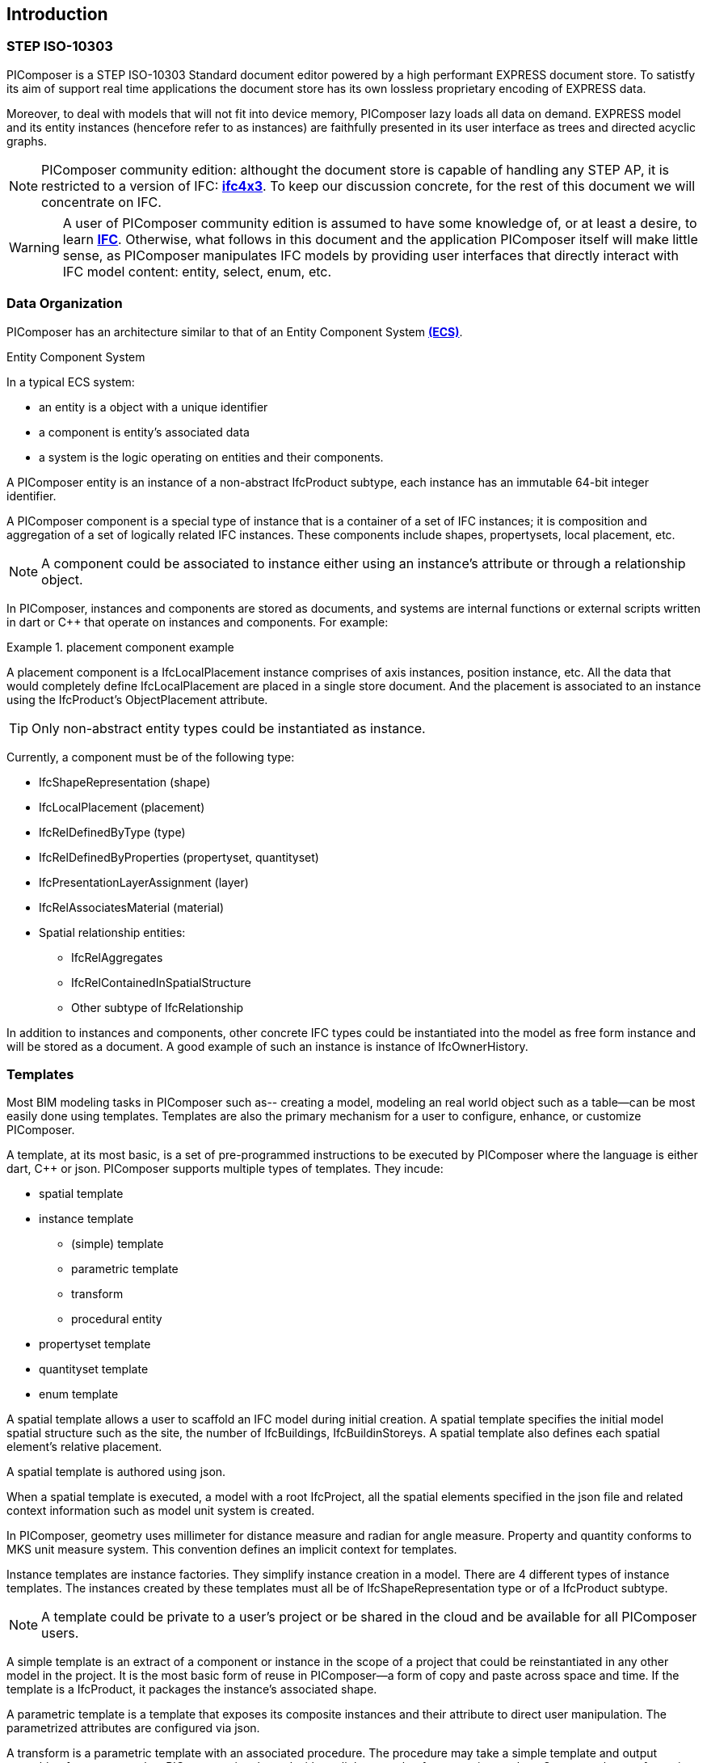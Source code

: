 == Introduction

=== STEP ISO-10303

PIComposer is a STEP ISO-10303 Standard document editor powered by a high performant EXPRESS document store. To satistfy its aim of support real time applications the document store has its own lossless proprietary encoding of EXPRESS data. 

Moreover, to deal with models that will not fit into device memory, PIComposer lazy loads all data on demand. EXPRESS model and its entity instances (hencefore refer to as instances) are faithfully presented in its user interface as trees and directed acyclic graphs. 

[NOTE]
====
PIComposer community edition: althought the document store is capable of handling any STEP AP, it is restricted to a version of IFC: https://standards.buildingsmart.org/IFC/RELEASE/IFC4_1/FINAL/HTML/[*ifc4x3*]. To keep our discussion concrete, for the rest of this document we will concentrate on IFC.
====

[WARNING]
====
A user of PIComposer community edition is assumed to have some knowledge of, or at least a desire, to learn https://standards.buildingsmart.org/IFC/RELEASE/IFC4_1/FINAL/HTML/[*IFC*]. Otherwise, what follows in this document and the application PIComposer itself will make little sense, as PIComposer manipulates IFC models by providing user interfaces that directly interact with IFC model content: entity, select, enum, etc.  
====

=== Data Organization

PIComposer has an architecture similar to that of an Entity Component System https://en.wikipedia.org/wiki/Entity_component_system[*(ECS)*]. 

.Entity Component System
[sidebar]
--
In a typical ECS system:

* an entity is a object with a unique identifier
* a component is entity's associated data
* a system is the logic operating on entities and their components.
--

A PIComposer entity is an instance of a non-abstract IfcProduct subtype, each instance has an immutable 64-bit integer identifier.

A PIComposer component is a special type of instance that is a container of a set of IFC instances; it is composition and aggregation of a set of logically related IFC instances.  These components include shapes, propertysets, local placement, etc.

[NOTE]
====
A component could be associated to instance either using an instance's attribute or through a relationship object.
====

In PIComposer, instances and components are stored as documents, and systems are internal functions or external scripts written in dart or C++ that operate on instances and components.  For example:

.placement component example
[example]
====
A placement component is a IfcLocalPlacement instance comprises of axis instances, position instance, etc. All the data that would completely define IfcLocalPlacement are placed in a single store document.
And the placement is associated to an instance using the IfcProduct's ObjectPlacement attribute.
====

[TIP]
====
Only non-abstract entity types could be instantiated as instance.  
====

Currently, a component must be of the following type:

* IfcShapeRepresentation (shape)
* IfcLocalPlacement (placement)
* IfcRelDefinedByType (type)
* IfcRelDefinedByProperties (propertyset, quantityset)
* IfcPresentationLayerAssignment (layer)
* IfcRelAssociatesMaterial (material)
* Spatial relationship entities:
** IfcRelAggregates
** IfcRelContainedInSpatialStructure
** Other subtype of IfcRelationship

In addition to instances and components, other concrete IFC types could be instantiated into the model as free form instance and will be stored as a document.
A good example of such an instance is instance of IfcOwnerHistory.

=== Templates

Most BIM modeling tasks in PIComposer such as-- creating a model, modeling an real world object such as a table--can be most easily done using templates. Templates are also the primary mechanism for a user to configure, enhance, or customize PIComposer. 

A template, at its most basic, is a set of pre-programmed instructions to be executed by PIComposer where the language is either dart, C++ or json. PIComposer supports multiple types of templates.  They incude:

* spatial template
* instance template
** (simple) template 
** parametric template
** transform
** procedural entity
* propertyset template
* quantityset template
* enum template

A spatial template allows a user to scaffold an IFC model during initial creation.  A spatial template specifies the initial model spatial structure such as the site, the number of IfcBuildings, IfcBuildinStoreys. A spatial template also defines each spatial element's relative placement.

A spatial template is authored using json.

When a spatial template is executed, a model with a root IfcProject, all the spatial elements specified in the json file and related context information such as model unit system is created.  

In PIComposer, geometry uses millimeter for distance measure and radian for angle measure. Property and quantity conforms to MKS unit measure system.  This convention defines an implicit context for templates.  

Instance templates are instance factories. They simplify instance creation in a model. There are 4 different types of instance templates. The instances created by these templates must all be of IfcShapeRepresentation type or of a IfcProduct subtype. 

[NOTE]
====
A template could be private to a user's project or be shared in the cloud and be available for all PIComposer users.
====

A simple template is an extract of a component or instance in the scope of a project that could be reinstantiated in any other model in the project. It is the most basic form of reuse in PIComposer--a form of copy and paste across space and time.  If the template is a IfcProduct, it packages the instance's associated shape.     

A parametric template is a template that exposes its composite instances and their attribute to direct user manipulation.  The parametrized attributes are configured via json.

A transform is a parametric template with an associated procedure. The procedure may take a simple template and output something far more complex.  PIComposer is released with mutliple example of parametric template. One example transformation takes a brep box and the output a frustum.

Procedural entity, as its name implies, is a creational procedure that instantiates an instance.  A few examples of procedural entity are provided with PIComposer.

Since not all propertyset and quantityset are published within the ifc schema EXPRESS file, these missing https://standards.buildingsmart.org/IFC/RELEASE/IFC4_1/FINAL/HTML/annex/annex-b/alphabeticalorder_psets.htm[*propertyset*], https://standards.buildingsmart.org/IFC/RELEASE/IFC4_1/FINAL/HTML/annex/annex-b/alphabeticalorder_qsets.htm[*quantityset*], plus user definded propertyset must be configured using templates so that PIComposer could properly instantiate them. These templates are json files. Many examples are provided with the PIComposer release.

=== Filters

The https://standards.buildingsmart.org/IFC/RELEASE/IFC4_1/FINAL/HTML/[*ifc4x3*] schema has 130 https://standards.buildingsmart.org/IFC/RELEASE/IFC4_1/FINAL/HTML/annex/annex-b/alphabeticalorder_definedtypes.htm[*defined types*], more than 240 https://standards.buildingsmart.org/IFC/RELEASE/IFC4_1/FINAL/HTML/annex/annex-b/alphabeticalorder_enumtypes.htm[*enum types*], almost 100 https://standards.buildingsmart.org/IFC/RELEASE/IFC4_1/FINAL/HTML/annex/annex-b/alphabeticalorder_selecttypes.htm[*select types*], and more than 800 https://standards.buildingsmart.org/IFC/RELEASE/IFC4_1/FINAL/HTML/annex/annex-b/alphabeticalorder_entities.htm[*entity types*].  In a typical IFC office tower model, it is common to have tens of million of entity instances.  To analyze and dissect this massive volume and variety of BIM data set, PIComposer provides a multitude of filters.  

In a model, instances could be filtered by:

* instance type
* instance id and range
* tag (instance could be tagged and searched)
* layer

Templates could be filtered by: type and tag. 

=== 3d Viewer

IFC models are 3d datasets. For the community edition, PIComposer 3d view is provided via integration with web-ifc-viewer from the https://ifcjs.github.io/info/[*Ifc.js project*].

The source code for the integration is open source, source code is https://github.com/chi-w-ng/picomposer_community_edition[here].

=== Road Map

PIComposer community edition, release free of charge, is a tool that the author wished was available when he first started learning and working with BIM.  With its versatile and powerful template systems, simple data presentation, it is a great tool for learning, exploring and creating BIM data. 

Looking forward, we are working on making PIComposer an even more powerful system. 

Coming to a store need you in a not too distant future, in the order of importance, we will have:

* dart scripting and graphic programming interface
* data backup and sync 
* integraded native 3d viewer
* other ISO 10303 AP support and model interoperability
* STEP import
* drawing and 2d workbench
* measures and analytics
* support for MacOS and Linux
* web client
* team collaboration workflow
* issue and knowledge management
* Real time collaboration
* ...

=== Support and Bug reporting

To report an issue or request a feature please go to this project's github portal: https://github.com/chi-w-ng/picomposer_community_edition[picomposer_community_edition] and create an issue.











   